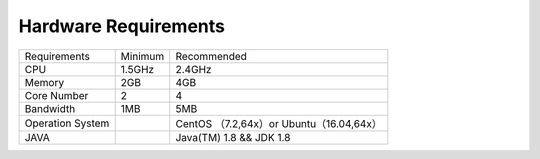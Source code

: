 ################################################################################
Hardware Requirements
################################################################################


+------------------+---------+------------------------------------------+
| Requirements     | Minimum | Recommended                              |
+------------------+---------+------------------------------------------+
| CPU              | 1.5GHz  | 2.4GHz                                   |
+------------------+---------+------------------------------------------+
| Memory           | 2GB     | 4GB                                      |
+------------------+---------+------------------------------------------+
| Core Number      | 2       | 4                                        |
+------------------+---------+------------------------------------------+
| Bandwidth        | 1MB     | 5MB                                      |
+------------------+---------+------------------------------------------+
| Operation System |         | CentOS （7.2,64x）or Ubuntu（16.04,64x） |
+------------------+---------+------------------------------------------+
| JAVA             |         | Java(TM) 1.8 && JDK 1.8                  |
+------------------+---------+------------------------------------------+
